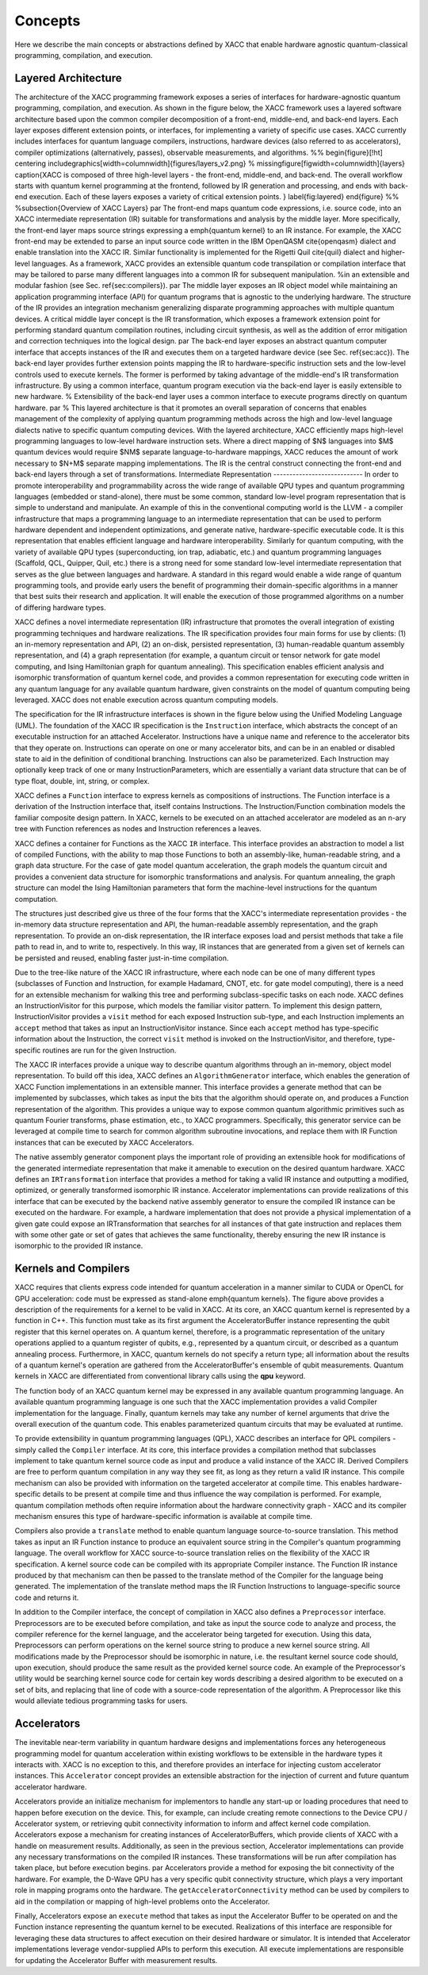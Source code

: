 .. meta::
    :scope: doxygen

Concepts
========
Here we describe the main concepts or abstractions defined by XACC that enable
hardware agnostic quantum-classical programming, compilation, and execution.

Layered Architecture
--------------------
The architecture of the XACC programming framework exposes a series of interfaces for hardware-agnostic quantum programming, compilation, and execution.
As shown in the figure below, the XACC framework uses a layered software architecture based upon the common
compiler decomposition of a front-end, middle-end, and back-end layers. Each layer exposes different extension
points, or interfaces, for implementing a variety of specific use cases. XACC currently includes interfaces for quantum language compilers, instructions, hardware devices (also referred to as accelerators), compiler optimizations (alternatively, passes), observable measurements, and algorithms.
%%
\begin{figure}[!ht]
\centering
\includegraphics[width=\columnwidth]{figures/layers_v2.png}
% \missingfigure[figwidth=\columnwidth]{layers}
\caption{XACC is composed of three high-level layers - the front-end, middle-end, and back-end. The overall workflow starts with quantum kernel programming at the frontend, followed by IR generation and processing, and ends with back-end execution. Each of these layers exposes a variety of critical extension points.
}
\label{fig:layered}
\end{figure}
%%
%\subsection{Overview of XACC Layers}
\par
The front-end maps quantum code expressions, i.e. source code, into an XACC intermediate representation (IR) suitable for transformations and analysis by the middle layer. More specifically, the front-end layer maps source strings expressing a \emph{quantum kernel} to an IR instance. For example, the XACC front-end may be extended to parse an input source code written in the IBM OpenQASM \cite{openqasm} dialect and enable translation into the XACC IR. Similar functionality is implemented for the Rigetti Quil \cite{quil} dialect and higher-level languages. As a framework, XACC provides an extensible quantum code transpilation or compilation interface that may be tailored to parse many different languages into a common IR for subsequent manipulation.
%in an extensible and modular fashion (see Sec. \ref{sec:compilers}).
\par
The middle layer exposes an IR object model while maintaining an application programming interface (API) for quantum programs that is agnostic to the underlying hardware. The structure of the IR provides an integration mechanism generalizing disparate programming approaches with multiple quantum devices. A critical middle layer concept is the IR transformation, which exposes a framework extension point for performing standard quantum compilation routines, including circuit synthesis, as well as the addition of error mitigation and correction techniques into the logical design.
\par
The back-end layer exposes an abstract quantum computer interface that accepts instances of the IR and executes them on a targeted hardware device (see Sec. \ref{sec:acc}). The back-end layer provides further extension points mapping the IR to hardware-specific instruction sets and the low-level controls used to execute kernels. The former is performed by taking advantage of the middle-end's IR transformation infrastructure. By using a common interface, quantum program execution via the back-end layer is easily extensible to new hardware. % Extensibility of the back-end layer uses a common interface to execute programs directly on quantum hardware.
\par
% This layered architecture is that it promotes an overall separation of concerns that enables management of the complexity of applying quantum programming methods across the high and low-level language dialects native to specific quantum computing devices.
With the layered architecture, XACC efficiently maps high-level programming languages to low-level hardware instruction sets. Where a direct mapping of $N$ languages into $M$ quantum devices would require $NM$ separate language-to-hardware mappings, XACC reduces the amount of work necessary to $N+M$ separate mapping implementations. The IR is the central construct connecting the front-end and back-end layers through a set of transformations.
Intermediate Representation
----------------------------
In order to promote interoperability and programmability across the wide range of
available QPU types and quantum programming languages (embedded or stand-alone),
there must be some common, standard low-level program representation that is simple
to understand and manipulate. An example of this in the conventional computing
world is the LLVM - a compiler infrastructure that maps a programming language
to an intermediate representation that can be used to perform hardware dependent
and independent optimizations, and generate native, hardware-specific executable
code. It is this representation that enables efficient language and hardware
interoperability. Similarly for quantum computing, with the variety of available QPU types (superconducting, ion trap, adiabatic, etc.) and quantum programming languages (Scaffold, QCL, Quipper, Quil, etc.) there is a strong need for some standard low-level intermediate representation that serves as the glue between languages and hardware. A standard in this regard would enable a wide range of quantum programming tools, and provide early users the benefit of programming their domain-specific algorithms in a manner that best suits their research and application. It will enable the execution of those programmed algorithms on a number of differing hardware types.

.. image:: ../assets/acc-ir.png

XACC defines a novel intermediate representation (IR) infrastructure that promotes the overall integration of existing programming techniques and hardware realizations. The IR specification provides four main forms for use by clients: (1) an in-memory representation and API, (2) an on-disk, persisted representation, (3) human-readable quantum assembly representation, and (4) a graph representation (for example, a quantum circuit or tensor network for gate model computing, and Ising Hamiltonian graph for quantum annealing). This specification enables efficient analysis and isomorphic transformation of quantum kernel code, and provides a common representation for executing code written in any quantum language for any available quantum hardware, given constraints on the model of quantum computing being leveraged. XACC does not enable execution across quantum computing models.

The specification for the IR infrastructure interfaces is shown in the figure below using the Unified Modeling Language (UML). The foundation of the XACC IR specification is the ``Instruction`` interface, which abstracts the concept of an executable instruction for an attached Accelerator. Instructions have a unique name and reference to the accelerator bits that they operate on. Instructions can operate on one or many accelerator bits, and can be in an enabled or disabled state to aid in the definition of conditional branching. Instructions can also be parameterized. Each Instruction may optionally keep track of one or many InstructionParameters, which are essentially a variant data structure that can be of type float, double, int, string, or complex.

.. image:: ../assets/xacc_arch_nice2.jpg

XACC defines a ``Function`` interface to express kernels as compositions of instructions. The Function interface is a derivation of the Instruction interface that, itself contains Instructions. The Instruction/Function combination models the familiar composite design pattern. In XACC, kernels to be executed on an attached accelerator are modeled as an n-ary tree with Function references as nodes and Instruction references a leaves.

XACC defines a container for Functions as the XACC ``IR`` interface. This interface provides an abstraction to model a list of compiled Functions, with the ability to map those Functions to both an assembly-like, human-readable string, and a graph data structure. For the case of gate model quantum acceleration, the graph models the quantum circuit and provides a convenient data structure for isomorphic transformations and analysis. For quantum annealing, the graph structure can model the Ising Hamiltonian parameters that form the machine-level instructions for the quantum computation.

The structures just described give us three of the four forms that the XACC's intermediate representation provides - the in-memory data structure representation and API, the human-readable assembly representation, and the graph representation. To provide an on-disk representation, the IR interface exposes load and persist methods that take a file path to read in, and to write to, respectively. In this way, IR instances that are generated from a given set of kernels can be persisted and reused, enabling faster just-in-time compilation.

Due to the tree-like nature of the XACC IR infrastructure, where each node can be one of many different types (subclasses of Function and Instruction, for example Hadamard, CNOT, etc. for gate model computing), there is a need for an extensible mechanism for walking this tree and performing subclass-specific tasks on each node. XACC defines an InstructionVisitor for this purpose, which models the familiar visitor pattern. To implement this design pattern, InstructionVisitor provides a ``visit`` method for each exposed Instruction sub-type, and each Instruction implements an ``accept`` method that takes as input an InstructionVisitor instance. Since each ``accept`` method has type-specific information about the Instruction, the correct ``visit`` method is invoked on the InstructionVisitor, and therefore, type-specific routines are run for the given Instruction.

The XACC IR interfaces provide a unique way to describe quantum algorithms through an in-memory, object model representation. To build off this idea, XACC defines an ``AlgorithmGenerator`` interface, which enables the generation of XACC Function implementations in an extensible manner. This interface provides a generate method that can be implemented by subclasses, which takes as input the bits that the algorithm should operate on, and produces a Function representation of the algorithm. This provides a unique way to expose common quantum algorithmic primitives such as quantum Fourier transforms, phase estimation, etc., to XACC programmers. Specifically, this generator service can be leveraged at compile time to search for common algorithm subroutine invocations, and replace them with IR Function instances that can be executed by XACC Accelerators.

The native assembly generator component plays the important role of providing an extensible hook for modifications of the generated intermediate representation that make it amenable to execution on the desired quantum hardware. XACC defines an ``IRTransformation`` interface that provides a method for taking a valid IR instance and outputting a modified, optimized, or generally transformed isomorphic IR instance. Accelerator implementations can provide realizations of this interface that can be executed by the backend native assembly generator to ensure the compiled IR instance can be executed on the hardware. For example, a hardware implementation that does not provide a physical implementation of a given gate could expose an IRTransformation that searches for all instances of that gate instruction and replaces them with some other gate or set of gates that achieves the same functionality, thereby ensuring the new IR instance is isomorphic to the provided IR instance.

Kernels and Compilers
---------------------

.. image:: ../assets/quantum_kernel_def2.png
XACC requires that clients express code intended for quantum acceleration in a manner similar to CUDA or OpenCL for GPU acceleration: code must be expressed as stand-alone \emph{quantum kernels}. The figure above  provides a description of the requirements for a kernel to be valid in XACC. At its core, an XACC quantum kernel is represented by a function in C++. This function must take as its first argument the AcceleratorBuffer instance representing the qubit register that this kernel operates on. A quantum kernel, therefore, is a programmatic representation of the unitary operations applied to  a quantum register of qubits, e.g., represented by a quantum circuit, or described as a quantum annealing process. Furthermore, in XACC, quantum kernels do not specify a return type; all information about the results of a quantum kernel's operation are gathered from the AcceleratorBuffer's ensemble of qubit measurements.  Quantum kernels in XACC are differentiated from conventional library calls using the **qpu** keyword.

The function body of an XACC quantum kernel may be expressed in any available quantum programming language. An available quantum programming language is one such that the XACC implementation provides a valid Compiler implementation for the language. Finally, quantum kernels may take any number of kernel arguments that drive the overall execution of the quantum code. This enables parameterized quantum circuits that may be evaluated at runtime.

To provide extensibility in quantum programming languages (QPL), XACC describes an interface for QPL compilers - simply called the ``Compiler`` interface. At its core, this interface provides a compilation method that subclasses implement to take quantum kernel source code as input and produce a valid instance of the XACC IR. Derived Compilers are free to perform quantum compilation in any way they see fit, as long as they return a valid IR instance. This compile mechanism can also be provided with information on the targeted accelerator at compile time. This enables hardware-specific details to be present at compile time and thus influence the way compilation is performed. For example, quantum compilation methods often require information about the hardware connectivity graph - XACC and its compiler mechanism ensures this type of hardware-specific information is available at compile time.

.. image:: ../assets/kernel-compile-nice2.jpg

Compilers also provide a ``translate`` method to enable quantum language source-to-source translation. This method takes as input an IR Function instance to produce an equivalent source string in the Compiler's quantum programming language. The overall workflow for XACC source-to-source translation relies on the flexibility of the XACC IR specification. A kernel source code can be compiled with its appropriate Compiler instance. The Function IR instance produced by that mechanism can then be passed to the translate method of the Compiler for the language being generated. The implementation of the translate method maps the IR Function Instructions to language-specific source code and returns it.

In addition to the Compiler interface, the concept of compilation in XACC also defines a ``Preprocessor`` interface. Preprocessors are to be executed before compilation, and take as input the source code to analyze and process, the compiler reference for the kernel language, and the accelerator being targeted for execution. Using this data, Preprocessors can perform operations on the kernel source string to produce a new kernel source string. All modifications made by the Preprocessor should be isomorphic in nature, i.e. the resultant kernel source code should, upon execution, should produce the same result as the provided kernel source code. An example of the Preprocessor's utility would be searching kernel source code for certain key words describing a desired algorithm to be executed on a set of bits, and replacing that line of code with a source-code representation of the algorithm. A Preprocessor like this would alleviate tedious programming tasks for users.

Accelerators
-------------
The inevitable near-term variability in quantum hardware designs and implementations forces any heterogeneous programming model for quantum acceleration within existing workflows to be extensible in the hardware types it interacts with. XACC is no exception to this, and therefore provides an interface for injecting custom accelerator instances. This ``Accelerator`` concept provides an extensible abstraction for the injection of current and future quantum accelerator hardware.

.. image:: ../assets/accelerator.png

Accelerators provide an initialize mechanism for implementors to handle any start-up or loading procedures that need to happen before execution on the device. This, for example, can include creating remote connections to the Device CPU / Accelerator system, or retrieving qubit connectivity information to inform and affect kernel code compilation. Accelerators expose a mechanism for creating instances of AcceleratorBuffers, which provide clients of XACC with a handle on measurement results. Additionally, as seen in the previous section, Accelerator implementations can provide any necessary transformations on the compiled IR instances. These transformations will be run after compilation has taken place, but before execution begins.
\par
Accelerators provide a method for exposing the bit connectivity of the hardware. For example, the D-Wave QPU has a very specific qubit connectivity structure, which plays a very important role in mapping programs onto the hardware. The ``getAcceleratorConnectivity`` method can be used by compilers to aid in the compilation or mapping of high-level problems onto the Accelerator.

Finally, Accelerators expose an ``execute`` method that takes as input the Accelerator Buffer to be operated on and the Function instance representing the quantum kernel to be executed. Realizations of this interface are responsible for leveraging these data structures to affect execution on their desired hardware or simulator. It is intended that Accelerator implementations leverage vendor-supplied APIs to perform this execution. All execute implementations are responsible for updating the Accelerator Buffer with measurement results.